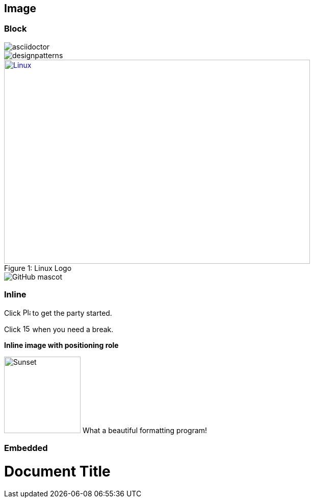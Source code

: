== Image

:imagesdir: images

=== *Block*

image::asciidoctor.jpg[]

image::designpatterns.png[designpatterns]

.Linux Logo
[#img-linux]
[caption="Figure 1: ",link=https://www.linux.org/]
image::linux.png[Linux,600,400]

image::https://asciidoctor.org/images/octocat.jpg[GitHub mascot]

=== *Inline*

Click image:play.png[Play,15,15 title="Play"] to get the party started.

Click image:pause.png[15,15,title="Pause"] when you need a break.

*Inline image with positioning role*

image:asciidoctor.jpg[Sunset,150,150,role="right"] What a beautiful formatting program!

=== *Embedded*
= Document Title
:data-uri: